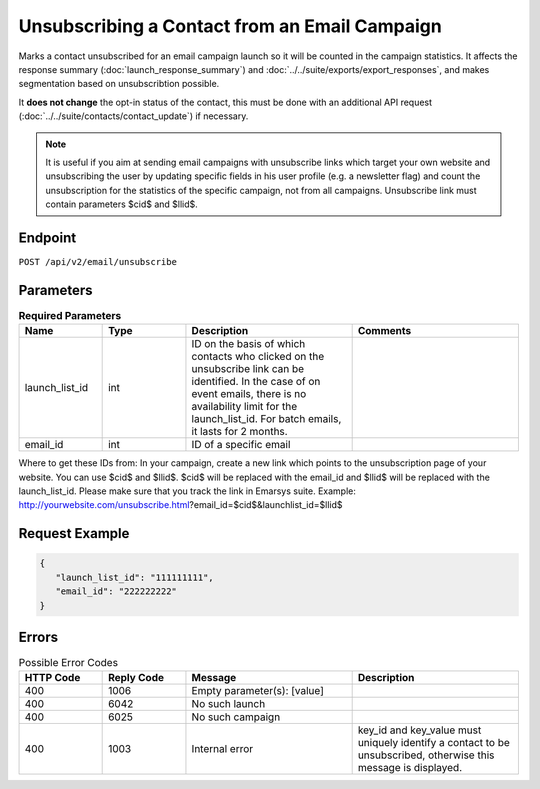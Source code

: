 Unsubscribing a Contact from an Email Campaign
==============================================

Marks a contact unsubscribed for an email campaign launch so it will be counted in the campaign statistics. It affects
the response summary (:doc:`launch_response_summary`) and :doc:`../../suite/exports/export_responses`, and
makes segmentation based on unsubscribtion possible.

It **does not change** the opt-in status of the contact, this must be done with an additional API request
(:doc:`../../suite/contacts/contact_update`) if necessary.

.. note:: It is useful if you aim at sending email campaigns with unsubscribe links which target your own website and
          unsubscribing the user by updating specific fields in his user profile (e.g. a newsletter flag) and count the
          unsubscription for the statistics of the specific campaign, not from all campaigns. Unsubscribe link must contain
          parameters $cid$ and $llid$.

Endpoint
--------

``POST /api/v2/email/unsubscribe``

Parameters
----------

.. list-table:: **Required Parameters**
   :header-rows: 1
   :widths: 20 20 40 40

   * - Name
     - Type
     - Description
     - Comments
   * - launch_list_id
     - int
     - ID on the basis of which contacts who clicked on the unsubscribe link can be identified.
       In the case of on event emails, there is no availability limit for the launch_list_id. For batch emails, it lasts for 2 months.
     -
   * - email_id
     - int
     - ID of a specific email
     -

Where to get these IDs from: In your campaign, create a new link which points to the unsubscription page of your
website. You can use $cid$ and $llid$. $cid$ will be replaced with the email_id and $llid$ will be replaced with the
launch_list_id. Please make sure that you track the link in Emarsys suite.
Example: http://yourwebsite.com/unsubscribe.html?email_id=$cid$&launchlist_id=$llid$

Request Example
---------------

.. code-block:: json

   {
      "launch_list_id": "111111111",
      "email_id": "222222222"
   }

Errors
------

.. list-table:: Possible Error Codes
   :header-rows: 1
   :widths: 20 20 40 40

   * - HTTP Code
     - Reply Code
     - Message
     - Description
   * - 400
     - 1006
     - Empty parameter(s): [value]
     -
   * - 400
     - 6042
     - No such launch
     -
   * - 400
     - 6025
     - No such campaign
     -
   * - 400
     - 1003
     - Internal error
     - key_id and key_value must uniquely identify a contact to be unsubscribed, otherwise this message is displayed.

